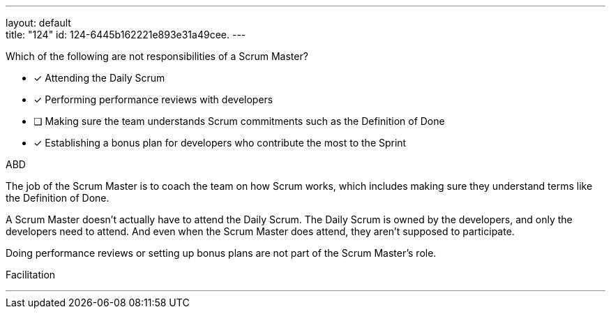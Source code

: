 ---
layout: default + 
title: "124"
id: 124-6445b162221e893e31a49cee.
---


[#question]


****

[#query]
--
Which of the following are not responsibilities of a Scrum Master?
--

[#list]
--
* [*] Attending the Daily Scrum
* [*] Performing performance reviews with developers
* [ ] Making sure the team understands Scrum commitments such as the Definition of Done
* [*] Establishing a bonus plan for developers who contribute the most to the Sprint

--
****

[#answer]
ABD

[#explanation]
--
The job of the Scrum Master is to coach the team on how Scrum works, which includes making sure they understand terms like the Definition of Done.

A Scrum Master doesn't actually have to attend the Daily Scrum. The Daily Scrum is owned by the developers, and only the developers need to attend. And even when the Scrum Master does attend, they aren't supposed to participate.

Doing performance reviews or setting up bonus plans are not part of the Scrum Master's role.
--

[#ka]
Facilitation

'''

